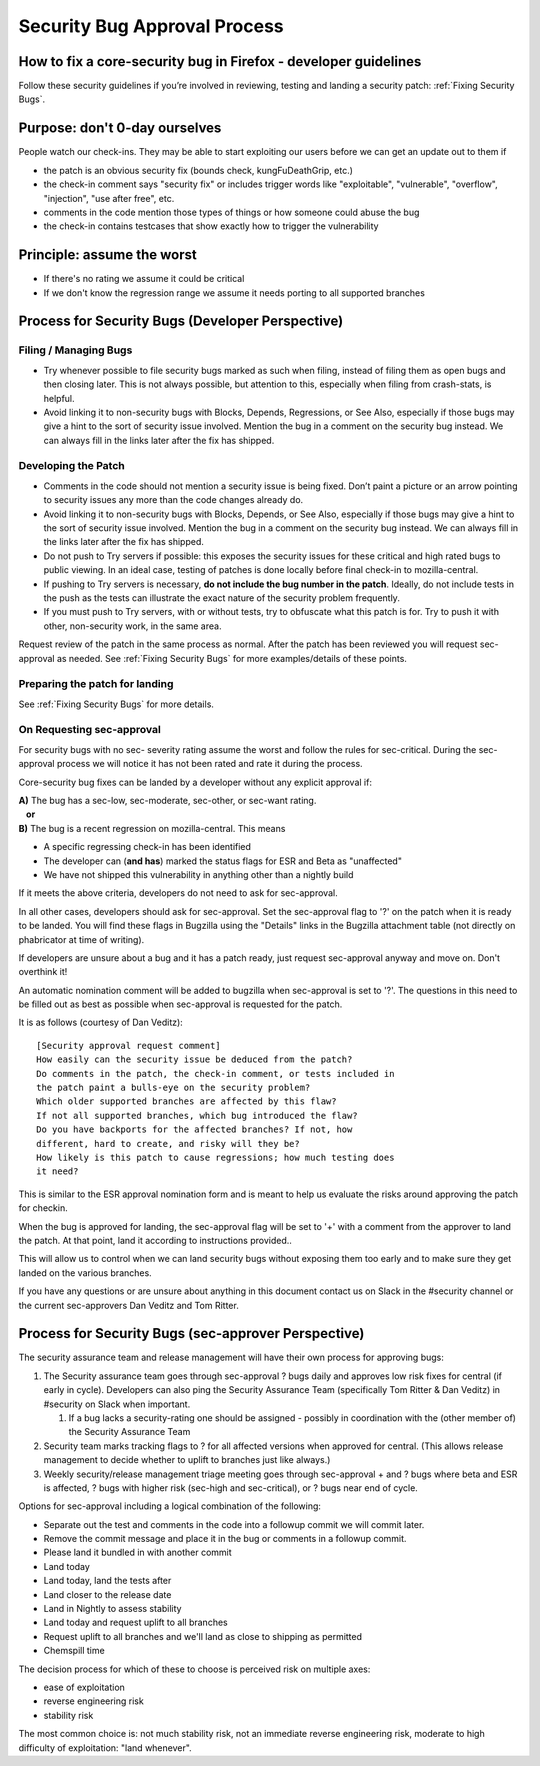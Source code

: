 Security Bug Approval Process
=============================

How to fix a core-security bug in Firefox - developer guidelines
----------------------------------------------------------------

Follow these security guidelines if you’re involved in reviewing,
testing and landing a security patch:
:ref:`Fixing Security Bugs`.

Purpose: don't 0-day ourselves
------------------------------

People watch our check-ins. They may be able to start exploiting our
users before we can get an update out to them if

-  the patch is an obvious security fix (bounds check, kungFuDeathGrip,
   etc.)
-  the check-in comment says "security fix" or includes trigger words
   like "exploitable", "vulnerable", "overflow", "injection", "use after
   free", etc.
-  comments in the code mention those types of things or how someone
   could abuse the bug
-  the check-in contains testcases that show exactly how to trigger the
   vulnerability

Principle: assume the worst
---------------------------

-  If there's no rating we assume it could be critical
-  If we don't know the regression range we assume it needs porting to
   all supported branches

Process for Security Bugs (Developer Perspective)
-------------------------------------------------

Filing / Managing Bugs
~~~~~~~~~~~~~~~~~~~~~~

-  Try whenever possible to file security bugs marked as such when
   filing, instead of filing them as open bugs and then closing later.
   This is not always possible, but attention to this, especially when
   filing from crash-stats, is helpful.
-  Avoid linking it to non-security bugs with Blocks, Depends,
   Regressions, or See Also, especially if those bugs may give a hint to
   the sort of security issue involved. Mention the bug in a comment on
   the security bug instead. We can always fill in the links later after
   the fix has shipped.

Developing the Patch
~~~~~~~~~~~~~~~~~~~~

-  Comments in the code should not mention a security issue is being
   fixed. Don’t paint a picture or an arrow pointing to security issues
   any more than the code changes already do.
-  Avoid linking it to non-security bugs with Blocks, Depends, or See
   Also, especially if those bugs may give a hint to the sort of
   security issue involved. Mention the bug in a comment on the security
   bug instead. We can always fill in the links later after the fix has
   shipped.
-  Do not push to Try servers if possible: this exposes the security
   issues for these critical and high rated bugs to public viewing. In
   an ideal case, testing of patches is done locally before final
   check-in to mozilla-central.
-  If pushing to Try servers is necessary, **do not include the bug
   number in the patch**. Ideally, do not include tests in the push as
   the tests can illustrate the exact nature of the security problem
   frequently.
-  If you must push to Try servers, with or without tests, try to
   obfuscate what this patch is for. Try to push it with other,
   non-security work, in the same area.

Request review of the patch in the same process as normal. After the
patch has been reviewed you will request sec-approval as needed. See
:ref:`Fixing Security Bugs`
for more examples/details of these points.

Preparing the patch for landing
~~~~~~~~~~~~~~~~~~~~~~~~~~~~~~~

See :ref:`Fixing Security Bugs`
for more details.

On Requesting sec-approval
~~~~~~~~~~~~~~~~~~~~~~~~~~

For security bugs with no sec- severity rating assume the worst and
follow the rules for sec-critical. During the sec-approval process we
will notice it has not been rated and rate it during the process.

Core-security bug fixes can be landed by a developer without any
explicit approval if:

| **A)** The bug has a sec-low, sec-moderate, sec-other, or sec-want
  rating.
|    **or**
| **B)** The bug is a recent regression on mozilla-central. This means

-  A specific regressing check-in has been identified
-  The developer can (**and has**) marked the status flags for ESR and
   Beta as "unaffected"
-  We have not shipped this vulnerability in anything other than a
   nightly build

If it meets the above criteria, developers do not need to ask for sec-approval.

In all other cases, developers should ask for sec-approval.
Set the sec-approval flag to '?' on the patch when it is ready to be landed.
You will find these flags in Bugzilla using the "Details" links in the
Bugzilla attachment table (not directly on phabricator at time of writing).

If developers are unsure about a bug and it has a patch ready, just
request sec-approval anyway and move on. Don't overthink it!

An automatic nomination comment will be added to bugzilla when
sec-approval is set to '?'. The questions in this need to be filled out
as best as possible when sec-approval is requested for the patch.

It is as follows (courtesy of Dan Veditz)::

   [Security approval request comment]
   How easily can the security issue be deduced from the patch?
   Do comments in the patch, the check-in comment, or tests included in
   the patch paint a bulls-eye on the security problem?
   Which older supported branches are affected by this flaw?
   If not all supported branches, which bug introduced the flaw?
   Do you have backports for the affected branches? If not, how
   different, hard to create, and risky will they be?
   How likely is this patch to cause regressions; how much testing does
   it need?

This is similar to the ESR approval nomination form and is meant to help
us evaluate the risks around approving the patch for checkin.

When the bug is approved for landing, the sec-approval flag will be set
to '+' with a comment from the approver to land the patch. At that
point, land it according to instructions provided..

This will allow us to control when we can land security bugs without
exposing them too early and to make sure they get landed on the various
branches.

If you have any questions or are unsure about anything in this document
contact us on Slack in the #security channel or the current
sec-approvers Dan Veditz and Tom Ritter.

Process for Security Bugs (sec-approver Perspective)
----------------------------------------------------

The security assurance team and release management will have their own
process for approving bugs:

#. The Security assurance team goes through sec-approval ? bugs daily
   and approves low risk fixes for central (if early in cycle).
   Developers can also ping the Security Assurance Team (specifically
   Tom Ritter & Dan Veditz) in #security on Slack when important.

   #. If a bug lacks a security-rating one should be assigned - possibly
      in coordination with the (other member of) the Security Assurance
      Team

#. Security team marks tracking flags to ? for all affected versions
   when approved for central. (This allows release management to decide
   whether to uplift to branches just like always.)
#. Weekly security/release management triage meeting goes through
   sec-approval + and ? bugs where beta and ESR is affected, ? bugs with
   higher risk (sec-high and sec-critical), or ? bugs near end of cycle.

Options for sec-approval including a logical combination of the
following:

-  Separate out the test and comments in the code into a followup commit
   we will commit later.
-  Remove the commit message and place it in the bug or comments in a
   followup commit.
-  Please land it bundled in with another commit
-  Land today
-  Land today, land the tests after
-  Land closer to the release date
-  Land in Nightly to assess stability
-  Land today and request uplift to all branches
-  Request uplift to all branches and we'll land as close to shipping as
   permitted
-  Chemspill time

The decision process for which of these to choose is perceived risk on
multiple axes:

-  ease of exploitation
-  reverse engineering risk
-  stability risk

The most common choice is: not much stability risk, not an immediate
reverse engineering risk, moderate to high difficulty of exploitation:
"land whenever".
